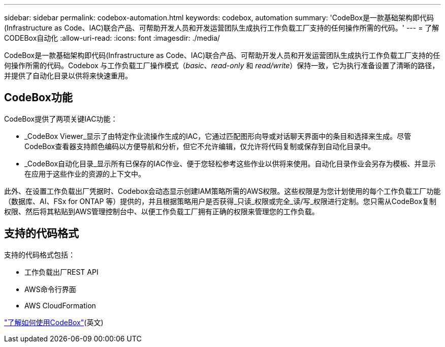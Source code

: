 ---
sidebar: sidebar 
permalink: codebox-automation.html 
keywords: codebox, automation 
summary: 'CodeBox是一款基础架构即代码(Infrastructure as Code、IAC)联合产品、可帮助开发人员和开发运营团队生成执行工作负载工厂支持的任何操作所需的代码。' 
---
= 了解CODEBox自动化
:allow-uri-read: 
:icons: font
:imagesdir: ./media/


[role="lead"]
CodeBox是一款基础架构即代码(Infrastructure as Code、IAC)联合产品、可帮助开发人员和开发运营团队生成执行工作负载工厂支持的任何操作所需的代码。Codebox 与工作负载工厂操作模式（_basic_、_read-only_ 和 _read/write_）保持一致，它为执行准备设置了清晰的路径，并提供了自动化目录以供将来快速重用。



== CodeBox功能

CodeBox提供了两项关键IAC功能：

* _CodeBox Viewer_显示了由特定作业流操作生成的IAC，它通过匹配图形向导或对话聊天界面中的条目和选择来生成。尽管CodeBox查看器支持颜色编码以方便导航和分析，但它不允许编辑，仅允许将代码复制或保存到自动化目录中。
* _CodeBox自动化目录_显示所有已保存的IAC作业、便于您轻松参考这些作业以供将来使用。自动化目录作业会另存为模板、并显示在应用于这些作业的资源的上下文中。


此外、在设置工作负载出厂凭据时、Codebox会动态显示创建IAM策略所需的AWS权限。这些权限是为您计划使用的每个工作负载工厂功能（数据库、AI、FSx for ONTAP 等）提供的，并且根据策略用户是否获得_只读_权限或完全_读/写_权限进行定制。您只需从CodeBox复制权限、然后将其粘贴到AWS管理控制台中、以便工作负载工厂拥有正确的权限来管理您的工作负载。



== 支持的代码格式

支持的代码格式包括：

* 工作负载出厂REST API
* AWS命令行界面
* AWS CloudFormation


link:use-codebox.html["了解如何使用CodeBox"](英文)
